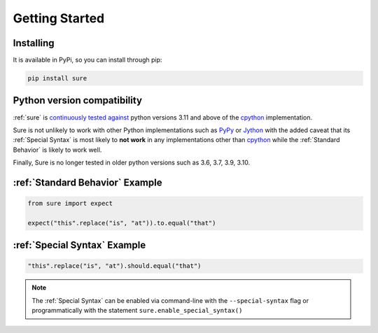 .. _Getting Started:

Getting Started
===============

Installing
----------

It is available in PyPi, so you can install through pip:

.. code:: bash

   pip install sure


Python version compatibility
----------------------------

:ref:`sure` is `continuously tested against
<https://github.com/gabrielfalcao/sure/actions?query=workflow%3A%22Sure+Tests%22>`__
python versions 3.11 and above of the `cpython
<https://github.com/python/cpython/>`_ implementation.

Sure is not unlikely to work with other Python implementations such as
`PyPy <https://pypy.org/>`_ or `Jython <https://www.jython.org/>`_
with the added caveat that its :ref:`Special Syntax` is most likely to
**not work** in any implementations other than `cpython
<https://github.com/python/cpython/>`_ while the :ref:`Standard
Behavior` is likely to work well.

Finally, Sure is no longer tested in older python versions such as
3.6, 3.7, 3.9, 3.10.

:ref:`Standard Behavior` Example
--------------------------------

.. code:: python

   from sure import expect

   expect("this".replace("is", "at")).to.equal("that")


:ref:`Special Syntax` Example
-----------------------------

.. code:: python

   "this".replace("is", "at").should.equal("that")

.. note::
   The :ref:`Special Syntax` can be enabled via command-line with the
   ``--special-syntax`` flag or programmatically with the statement
   ``sure.enable_special_syntax()``
